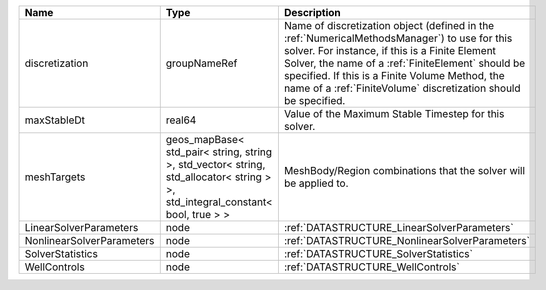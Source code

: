 

========================= ============================================================================================================================== ======================================================================================================================================================================================================================================================================================================================== 
Name                      Type                                                                                                                           Description                                                                                                                                                                                                                                                                                                              
========================= ============================================================================================================================== ======================================================================================================================================================================================================================================================================================================================== 
discretization            groupNameRef                                                                                                                   Name of discretization object (defined in the :ref:`NumericalMethodsManager`) to use for this solver. For instance, if this is a Finite Element Solver, the name of a :ref:`FiniteElement` should be specified. If this is a Finite Volume Method, the name of a :ref:`FiniteVolume` discretization should be specified. 
maxStableDt               real64                                                                                                                         Value of the Maximum Stable Timestep for this solver.                                                                                                                                                                                                                                                                    
meshTargets               geos_mapBase< std_pair< string, string >, std_vector< string, std_allocator< string > >, std_integral_constant< bool, true > > MeshBody/Region combinations that the solver will be applied to.                                                                                                                                                                                                                                                         
LinearSolverParameters    node                                                                                                                           :ref:`DATASTRUCTURE_LinearSolverParameters`                                                                                                                                                                                                                                                                              
NonlinearSolverParameters node                                                                                                                           :ref:`DATASTRUCTURE_NonlinearSolverParameters`                                                                                                                                                                                                                                                                           
SolverStatistics          node                                                                                                                           :ref:`DATASTRUCTURE_SolverStatistics`                                                                                                                                                                                                                                                                                    
WellControls              node                                                                                                                           :ref:`DATASTRUCTURE_WellControls`                                                                                                                                                                                                                                                                                        
========================= ============================================================================================================================== ======================================================================================================================================================================================================================================================================================================================== 


